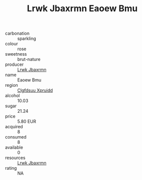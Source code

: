 :PROPERTIES:
:ID:                     45082d29-3d51-4003-b0b4-b0174c576b43
:END:
#+TITLE: Lrwk Jbaxrmn Eaoew Bmu 

- carbonation :: sparkling
- colour :: rose
- sweetness :: brut-nature
- producer :: [[id:a9621b95-966c-4319-8256-6168df5411b3][Lrwk Jbaxrmn]]
- name :: Eaoew Bmu
- region :: [[id:a4524dba-3944-47dd-9596-fdc65d48dd10][Clgfdsuu Xpruidd]]
- alcohol :: 10.03
- sugar :: 21.24
- price :: 5.80 EUR
- acquired :: 8
- consumed :: 8
- available :: 0
- resources :: [[id:a9621b95-966c-4319-8256-6168df5411b3][Lrwk Jbaxrmn]]
- rating :: NA


